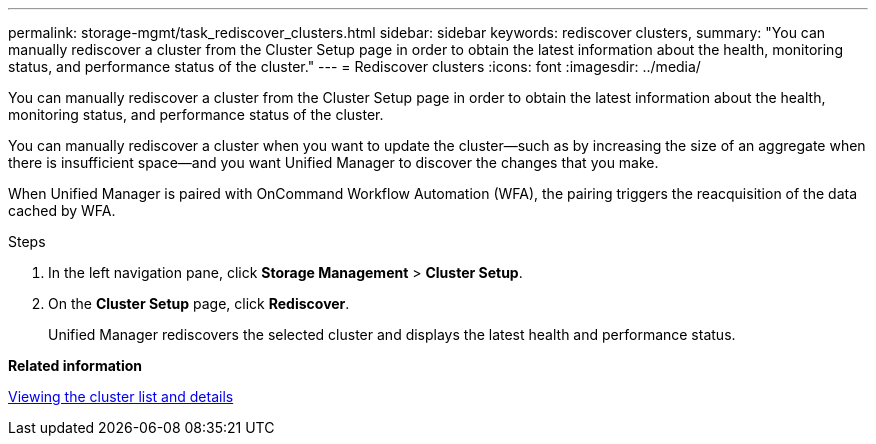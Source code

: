 ---
permalink: storage-mgmt/task_rediscover_clusters.html
sidebar: sidebar
keywords: rediscover clusters,
summary: "You can manually rediscover a cluster from the Cluster Setup page in order to obtain the latest information about the health, monitoring status, and performance status of the cluster."
---
= Rediscover clusters
:icons: font
:imagesdir: ../media/

[.lead]
You can manually rediscover a cluster from the Cluster Setup page in order to obtain the latest information about the health, monitoring status, and performance status of the cluster.

You can manually rediscover a cluster when you want to update the cluster--such as by increasing the size of an aggregate when there is insufficient space--and you want Unified Manager to discover the changes that you make.

When Unified Manager is paired with OnCommand Workflow Automation (WFA), the pairing triggers the reacquisition of the data cached by WFA.

.Steps

. In the left navigation pane, click *Storage Management* > *Cluster Setup*.
. On the *Cluster Setup* page, click *Rediscover*.
+
Unified Manager rediscovers the selected cluster and displays the latest health and performance status.

*Related information*

link:../health-checker/task_view_cluster_list_and_details.html[Viewing the cluster list and details]
// 2025-6-11, OTHERDOC-133